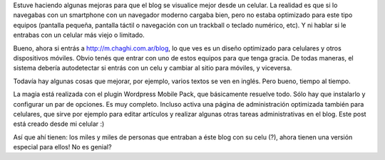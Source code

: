 .. title: Amigando al blog con los celulares
.. slug: amigando-al-blog-con-los-celulares
.. date: 2011-03-26 22:45:42 UTC-03:00
.. tags: General,wordpress
.. category: 
.. link: 
.. description: 
.. type: text
.. author: cHagHi
.. from_wp: True

Estuve haciendo algunas mejoras para que el blog se visualice mejor
desde un celular. La realidad es que si lo navegabas con un smartphone
con un navegador moderno cargaba bien, pero no estaba optimizado para
este tipo equipos (pantalla pequeña, pantalla táctil o navegación con un
trackball o teclado numérico, etc). Y ni hablar si le entrabas con un
celular más viejo o limitado.

Bueno, ahora si entrás a http://m.chaghi.com.ar/blog, lo que ves es un
diseño optimizado para celulares y otros dispositivos móviles. Obvio
tenés que entrar con uno de estos equipos para que tenga gracia. De
todas maneras, el sistema debería autodetectar si entrás con un celu y
cambiar al sitio para móviles, y viceversa.

Todavía hay algunas cosas que mejorar, por ejemplo, varios textos se ven
en inglés. Pero bueno, tiempo al tiempo.

La magia está realizada con el plugin Wordpress Mobile Pack, que
básicamente resuelve todo. Sólo hay que instalarlo y configurar un par
de opciones. Es muy completo. Incluso activa una página de
administración optimizada también para celulares, que sirve por ejemplo
para editar artículos y realizar algunas otras tareas administrativas en
el blog. Este post está creado desde mi celular :)

Así que ahí tienen: los miles y miles de personas que entraban a éste
blog con su celu (?), ahora tienen una versión especial para ellos! No
es genial?

